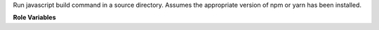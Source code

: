 Run javascript build command in a source directory. Assumes the appropriate version
of npm or yarn has been installed.

**Role Variables**

.. zuul:rolevar:: js_build_tool
   :default: autodetected

   What command to use. If the ``zuul_work_dir`` has a ``yarn.lock``
   file it will default to ``yarn``, otherwise ``npm``.

.. zuul:rolevar:: js_build_command

   Command to run. If it's a standard lifecycle command, it will be run as
   ``{{ js_build_tool }} {{ js_build_command }}``. Otherwise it will be run as
   ``{{ js_build_tool }} run {{ js_build_command }}``.

.. zuul:rolevar:: zuul_work_dir
   :default: {{ zuul.project.src_dir }}

   Directory to run in.
